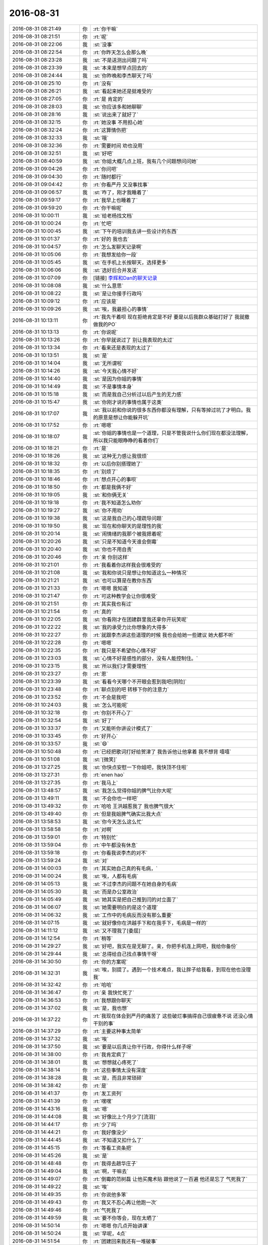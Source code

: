 2016-08-31
-------------

.. list-table::
   :widths: 25, 1, 60

   * - 2016-08-31 08:21:49
     - 你
     - :rt:`你干嘛`
   * - 2016-08-31 08:21:51
     - 你
     - :rt:`呢`
   * - 2016-08-31 08:22:06
     - 我
     - :st:`没事`
   * - 2016-08-31 08:22:54
     - 你
     - :rt:`你昨天怎么会那么晚`
   * - 2016-08-31 08:23:28
     - 我
     - :st:`不是送测出问题了吗`
   * - 2016-08-31 08:23:39
     - 我
     - :st:`本来是想早点回去的`
   * - 2016-08-31 08:24:44
     - 我
     - :st:`你昨晚和李杰聊天了吗`
   * - 2016-08-31 08:25:10
     - 你
     - :rt:`没有`
   * - 2016-08-31 08:26:21
     - 我
     - :st:`看起来她还是挺难受的`
   * - 2016-08-31 08:27:05
     - 你
     - :rt:`是 肯定的`
   * - 2016-08-31 08:28:03
     - 我
     - :st:`你应该多和她聊聊`
   * - 2016-08-31 08:28:16
     - 我
     - :st:`说出来了就好了`
   * - 2016-08-31 08:32:15
     - 你
     - :rt:`她没事  不用担心她`
   * - 2016-08-31 08:32:24
     - 你
     - :rt:`这算情伤把`
   * - 2016-08-31 08:32:33
     - 我
     - :st:`哦`
   * - 2016-08-31 08:32:36
     - 你
     - :rt:`需要时间 劝也没用`
   * - 2016-08-31 08:32:51
     - 我
     - :st:`好吧`
   * - 2016-08-31 08:40:59
     - 我
     - :st:`你姐大概几点上班，我有几个问题想问问她`
   * - 2016-08-31 09:04:26
     - 你
     - :rt:`你问吧`
   * - 2016-08-31 09:04:30
     - 你
     - :rt:`随时都行`
   * - 2016-08-31 09:04:42
     - 你
     - :rt:`你看严丹 又没事找事`
   * - 2016-08-31 09:06:57
     - 我
     - :st:`咋了，刚才我睡着了`
   * - 2016-08-31 09:59:17
     - 你
     - :rt:`我早上也睡着了`
   * - 2016-08-31 09:59:20
     - 你
     - :rt:`你干嘛呢`
   * - 2016-08-31 10:00:11
     - 我
     - :st:`给老杨找文档`
   * - 2016-08-31 10:00:24
     - 你
     - :rt:`忙吧`
   * - 2016-08-31 10:00:45
     - 我
     - :st:`下午的培训我去讲一些设计的东西`
   * - 2016-08-31 10:01:37
     - 你
     - :rt:`好的  我也去`
   * - 2016-08-31 10:04:57
     - 你
     - :rt:`怎么发聊天记录啊`
   * - 2016-08-31 10:05:06
     - 你
     - :rt:`我想发给你一段`
   * - 2016-08-31 10:05:45
     - 我
     - :st:`在手机上长按聊天，选择更多`
   * - 2016-08-31 10:06:06
     - 我
     - :st:`选好后合并发送`
   * - 2016-08-31 10:07:09
     - 你
     - [链接] `李辉和Dan的聊天记录 <https://support.weixin.qq.com/cgi-bin/mmsupport-bin/readtemplate?t=page/favorite_record__w_unsupport>`_
   * - 2016-08-31 10:08:08
     - 我
     - :st:`什么意思`
   * - 2016-08-31 10:08:22
     - 我
     - :st:`是让你接手行政吗`
   * - 2016-08-31 10:09:12
     - 你
     - :rt:`应该是`
   * - 2016-08-31 10:09:26
     - 我
     - :st:`唉，我最担心的事情`
   * - 2016-08-31 10:13:11
     - 你
     - :rt:`我先干着呗 现在拒绝肯定是不好 要是以后我群众基础打好了 我就撤 做我的PO`
   * - 2016-08-31 10:13:13
     - 你
     - :rt:`你说呢`
   * - 2016-08-31 10:13:26
     - 你
     - :rt:`你早就说过了 别让我表现的太过`
   * - 2016-08-31 10:13:34
     - 你
     - :rt:`看来还是表现的太过了`
   * - 2016-08-31 10:13:51
     - 我
     - :st:`是`
   * - 2016-08-31 10:14:04
     - 我
     - :st:`无所谓啦`
   * - 2016-08-31 10:14:26
     - 我
     - :st:`今天我心情不好`
   * - 2016-08-31 10:14:40
     - 我
     - :st:`是因为你姐的事情`
   * - 2016-08-31 10:14:49
     - 我
     - :st:`不是事情本身`
   * - 2016-08-31 10:15:18
     - 我
     - :st:`而是我自己分析过以后产生的无力感`
   * - 2016-08-31 10:15:47
     - 我
     - :st:`你刚才说的事情也属于这类`
   * - 2016-08-31 10:17:07
     - 我
     - :st:`我以前和你说的很多东西你都没有理解，只有等掉过坑了才明白。我的原意是想让你能躲开坑`
   * - 2016-08-31 10:17:52
     - 你
     - :rt:`嗯嗯`
   * - 2016-08-31 10:18:07
     - 我
     - :st:`你姐的事情也是一个道理，只是不管我说什么你们现在都没法理解，所以我只能眼睁睁的看着你们`
   * - 2016-08-31 10:18:21
     - 你
     - :rt:`是`
   * - 2016-08-31 10:18:26
     - 我
     - :st:`这种无力感让我很烦`
   * - 2016-08-31 10:18:32
     - 你
     - :rt:`以后你别搭理她了`
   * - 2016-08-31 10:18:35
     - 你
     - :rt:`别烦了`
   * - 2016-08-31 10:18:46
     - 你
     - :rt:`想点开心的事呗`
   * - 2016-08-31 10:18:50
     - 你
     - :rt:`都是我俩不好`
   * - 2016-08-31 10:19:05
     - 我
     - :st:`和你俩无关`
   * - 2016-08-31 10:19:18
     - 你
     - :rt:`我不知道怎么劝你`
   * - 2016-08-31 10:19:27
     - 我
     - :st:`你不用劝`
   * - 2016-08-31 10:19:38
     - 我
     - :st:`这是我自己的心理疏导问题`
   * - 2016-08-31 10:19:50
     - 我
     - :st:`现在和你聊天的是理性的我`
   * - 2016-08-31 10:20:14
     - 我
     - :st:`闹情绪的我那个被我摁着呢`
   * - 2016-08-31 10:20:26
     - 我
     - :st:`只是不知道今天谁会倒霉`
   * - 2016-08-31 10:20:40
     - 我
     - :st:`你也不用自责`
   * - 2016-08-31 10:20:46
     - 你
     - :rt:`亲 你别这样`
   * - 2016-08-31 10:21:01
     - 你
     - :rt:`我看着你这样我会很难受的`
   * - 2016-08-31 10:21:08
     - 我
     - :st:`我和你说只是想让你知道这么一种情况`
   * - 2016-08-31 10:21:21
     - 我
     - :st:`也可以算是在教你东西`
   * - 2016-08-31 10:21:33
     - 你
     - :rt:`嗯嗯 我知道`
   * - 2016-08-31 10:21:47
     - 你
     - :rt:`可这种教学会让你很难受`
   * - 2016-08-31 10:21:51
     - 你
     - :rt:`其实我也有过`
   * - 2016-08-31 10:21:54
     - 你
     - :rt:`真的`
   * - 2016-08-31 10:22:05
     - 我
     - :st:`你看刚才在团建群里我还拿你开玩笑呢`
   * - 2016-08-31 10:22:22
     - 我
     - :st:`我的承受力比你想象的大得多`
   * - 2016-08-31 10:22:27
     - 你
     - :rt:`就跟李杰讲这些道理的时候 我也会给她一些建议 她大都不听`
   * - 2016-08-31 10:22:28
     - 你
     - :rt:`嗯嗯`
   * - 2016-08-31 10:22:35
     - 你
     - :rt:`我只是不希望你心情不好`
   * - 2016-08-31 10:23:03
     - 我
     - :st:`心情不好是感性的部分，没有人能控制住。`
   * - 2016-08-31 10:23:15
     - 我
     - :st:`所以我们才需要理性`
   * - 2016-08-31 10:23:27
     - 你
     - :rt:`恩`
   * - 2016-08-31 10:23:39
     - 我
     - :st:`看看今天哪个不开眼会惹到我吧[阴险]`
   * - 2016-08-31 10:23:48
     - 你
     - :rt:`聊点别的吧 转移下你的注意力`
   * - 2016-08-31 10:23:52
     - 你
     - :rt:`不会是我吧`
   * - 2016-08-31 10:24:03
     - 我
     - :st:`怎么可能呢`
   * - 2016-08-31 10:32:18
     - 你
     - :rt:`你别不开心了`
   * - 2016-08-31 10:32:54
     - 我
     - :st:`好了`
   * - 2016-08-31 10:33:37
     - 你
     - :rt:`又能听你讲设计模式了`
   * - 2016-08-31 10:33:45
     - 你
     - :rt:`好开心`
   * - 2016-08-31 10:33:57
     - 我
     - :st:`😄`
   * - 2016-08-31 10:50:48
     - 你
     - :rt:`已经把歌词打好给贺津了 我告诉他让他拿着 我不想背 嘻嘻`
   * - 2016-08-31 10:51:08
     - 我
     - :st:`[微笑]`
   * - 2016-08-31 13:27:25
     - 我
     - :st:`你快点安慰一下你姐吧，我快顶不住啦`
   * - 2016-08-31 13:27:31
     - 你
     - :rt:`enen  hao`
   * - 2016-08-31 13:27:35
     - 你
     - :rt:`我马上`
   * - 2016-08-31 13:48:57
     - 我
     - :st:`我怎么觉得你姐的脾气比你大呢`
   * - 2016-08-31 13:49:11
     - 我
     - :st:`不会你也一样吧`
   * - 2016-08-31 13:49:32
     - 你
     - :rt:`哈哈  王洪越惹我了 我也脾气很大`
   * - 2016-08-31 13:49:40
     - 你
     - :rt:`但是我姐脾气确实比我大点`
   * - 2016-08-31 13:58:53
     - 我
     - :st:`你今天怎么这么忙`
   * - 2016-08-31 13:58:58
     - 你
     - :rt:`对啊`
   * - 2016-08-31 13:59:01
     - 你
     - :rt:`特别忙`
   * - 2016-08-31 13:59:04
     - 你
     - :rt:`中午都没有休息`
   * - 2016-08-31 13:59:18
     - 你
     - :rt:`你看我说李杰的对不`
   * - 2016-08-31 13:59:24
     - 我
     - :st:`对`
   * - 2016-08-31 14:00:03
     - 你
     - :rt:`其实她自己真的有毛病，`
   * - 2016-08-31 14:00:24
     - 我
     - :st:`唉，人都有毛病`
   * - 2016-08-31 14:05:13
     - 我
     - :st:`不过李杰的问题不在她自身的毛病`
   * - 2016-08-31 14:05:30
     - 我
     - :st:`而是办公室政治`
   * - 2016-08-31 14:05:49
     - 我
     - :st:`她其实是把自己推到闫的对立面了`
   * - 2016-08-31 14:06:07
     - 我
     - :st:`她需要明白的是这个道理`
   * - 2016-08-31 14:06:32
     - 我
     - :st:`工作中的毛病反而没有那么重要`
   * - 2016-08-31 14:07:15
     - 我
     - :st:`就好像你在洪越手下和在我手下，毛病是一样的`
   * - 2016-08-31 14:11:12
     - 我
     - :st:`又不理我了[委屈]`
   * - 2016-08-31 14:12:54
     - 你
     - :rt:`稍等`
   * - 2016-08-31 14:29:27
     - 我
     - :st:`好吧，我实在是无聊了。亲，你把手机连上网吧，我给你备份`
   * - 2016-08-31 14:29:44
     - 我
     - :st:`总得给自己找点事情干呀`
   * - 2016-08-31 14:30:50
     - 你
     - :rt:`你的方案呢`
   * - 2016-08-31 14:32:31
     - 我
     - :st:`唉，别提了。遇到一个技术难点，我让胖子给我看，到现在他也没理我`
   * - 2016-08-31 14:32:42
     - 你
     - :rt:`哈哈`
   * - 2016-08-31 14:36:47
     - 你
     - :rt:`亲 我快忙死了`
   * - 2016-08-31 14:36:53
     - 你
     - :rt:`我想跟你聊天`
   * - 2016-08-31 14:37:02
     - 我
     - :st:`是，我也想`
   * - 2016-08-31 14:37:22
     - 你
     - :rt:`我现在体会到严丹的痛苦了 这些破烂事搞得自己很疲惫不说 还没心情干别的事`
   * - 2016-08-31 14:37:29
     - 你
     - :rt:`主要这种事太简单`
   * - 2016-08-31 14:37:32
     - 我
     - :st:`唉`
   * - 2016-08-31 14:37:50
     - 我
     - :st:`要是以后真让你干行政，你得什么样子呀`
   * - 2016-08-31 14:38:00
     - 你
     - :rt:`我肯定疯了`
   * - 2016-08-31 14:38:01
     - 我
     - :st:`想想就心疼死了`
   * - 2016-08-31 14:38:14
     - 你
     - :rt:`这些事情太没有深度`
   * - 2016-08-31 14:38:28
     - 我
     - :st:`是，而且非常琐碎`
   * - 2016-08-31 14:38:42
     - 你
     - :rt:`是`
   * - 2016-08-31 14:41:37
     - 你
     - :rt:`发工资列`
   * - 2016-08-31 14:41:39
     - 你
     - :rt:`嘿嘿`
   * - 2016-08-31 14:43:16
     - 我
     - :st:`嗯`
   * - 2016-08-31 14:44:08
     - 我
     - :st:`好像比上个月少了[流泪]`
   * - 2016-08-31 14:44:17
     - 你
     - :rt:`少了吗`
   * - 2016-08-31 14:44:21
     - 你
     - :rt:`我好像没少`
   * - 2016-08-31 14:44:45
     - 我
     - :st:`不知道又扣什么了`
   * - 2016-08-31 14:45:15
     - 你
     - :rt:`等看工资条把`
   * - 2016-08-31 14:45:26
     - 我
     - :st:`是`
   * - 2016-08-31 14:48:48
     - 你
     - :rt:`我得去趟华庄子`
   * - 2016-08-31 14:49:04
     - 我
     - :st:`啊，干嘛去`
   * - 2016-08-31 14:49:07
     - 你
     - :rt:`倒霉的范树磊 让他买魔术贴 跟他说了一百遍 他还是忘了 气死我了`
   * - 2016-08-31 14:49:22
     - 我
     - :st:`唉`
   * - 2016-08-31 14:49:35
     - 你
     - :rt:`你说他多笨`
   * - 2016-08-31 14:49:43
     - 你
     - :rt:`我又不忍心再让他跑一次`
   * - 2016-08-31 14:49:46
     - 你
     - :rt:`气死我了`
   * - 2016-08-31 14:49:59
     - 我
     - :st:`要不你等会，现在太晒了`
   * - 2016-08-31 14:50:14
     - 你
     - :rt:`嗯嗯 你几点开始讲课`
   * - 2016-08-31 14:50:24
     - 我
     - :st:`早呢，4点`
   * - 2016-08-31 14:51:54
     - 你
     - :rt:`团建回来我还有一堆破事`
   * - 2016-08-31 14:51:57
     - 你
     - :rt:`都是算账的`
   * - 2016-08-31 14:52:06
     - 我
     - :st:`是`
   * - 2016-08-31 14:57:56
     - 你
     - :rt:`你有读卡器吗`
   * - 2016-08-31 14:58:11
     - 我
     - :st:`好像有`
   * - 2016-08-31 14:58:37
     - 你
     - :rt:`帮我找找呗`
   * - 2016-08-31 14:58:43
     - 你
     - :rt:`没有的话 我再找别人问问`
   * - 2016-08-31 14:58:51
     - 我
     - :st:`好的`
   * - 2016-08-31 14:59:24
     - 我
     - :st:`找到了`
   * - 2016-08-31 14:59:56
     - 你
     - :rt:`真的`
   * - 2016-08-31 14:59:58
     - 你
     - :rt:`这么快`
   * - 2016-08-31 15:00:00
     - 你
     - :rt:`哈哈`
   * - 2016-08-31 15:00:07
     - 我
     - :st:`就在包里`
   * - 2016-08-31 15:12:59
     - 我
     - :st:`去抽颗烟，然后回来准备讲课`
   * - 2016-08-31 15:20:40
     - 你
     - :rt:`你陪我去华庄子把`
   * - 2016-08-31 15:20:48
     - 你
     - :rt:`我不想去 不想去 不想去`
   * - 2016-08-31 15:21:03
     - 我
     - :st:`好的，我陪你去吧`
   * - 2016-08-31 15:21:10
     - 你
     - :rt:`真的啊`
   * - 2016-08-31 15:21:13
     - 我
     - :st:`对呀`
   * - 2016-08-31 15:21:15
     - 你
     - :rt:`那现在走吧`
   * - 2016-08-31 15:21:17
     - 我
     - :st:`好`
   * - 2016-08-31 15:51:29
     - 你
     - :rt:`多谢你陪我`
   * - 2016-08-31 15:51:49
     - 我
     - :st:`不用那么客气`
   * - 2016-08-31 15:52:11
     - 我
     - :st:`其实是我想和你单独呆着`
   * - 2016-08-31 15:52:21
     - 我
     - :st:`好久没有一起了`
   * - 2016-08-31 15:52:25
     - 你
     - :rt:`我是真的感谢你`
   * - 2016-08-31 15:52:32
     - 我
     - :st:`我知道`
   * - 2016-08-31 15:52:33
     - 你
     - :rt:`是 很久没有面谈了`
   * - 2016-08-31 16:08:07
     - 我
     - :st:`你不来吗？没座啦`
   * - 2016-08-31 18:16:50
     - 你
     - :rt:`我都被你惊呆了`
   * - 2016-08-31 18:17:19
     - 我
     - :st:`啊`
   * - 2016-08-31 18:17:25
     - 我
     - :st:`不会吧`
   * - 2016-08-31 18:17:30
     - 你
     - :rt:`是不是很累`
   * - 2016-08-31 18:17:36
     - 我
     - :st:`就是随便说说`
   * - 2016-08-31 18:17:41
     - 我
     - :st:`是累了`
   * - 2016-08-31 18:17:50
     - 你
     - :rt:`我可能一辈子都学不到你这个程度了`
   * - 2016-08-31 18:18:00
     - 你
     - :rt:`我指的不是设计`
   * - 2016-08-31 18:18:07
     - 我
     - :st:`不可能`
   * - 2016-08-31 18:18:16
     - 我
     - :st:`你一定能做到`
   * - 2016-08-31 18:18:31
     - 你
     - :rt:`不能`
   * - 2016-08-31 18:18:46
     - 我
     - :st:`我说能就能`
   * - 2016-08-31 18:18:59
     - 我
     - :st:`你有我呢`
   * - 2016-08-31 18:22:39
     - 你
     - :rt:`刚才我问起强蛋糕的事`
   * - 2016-08-31 18:22:51
     - 你
     - :rt:`我说大家都听呆了`
   * - 2016-08-31 18:22:58
     - 你
     - :rt:`反正我是听呆了`
   * - 2016-08-31 18:23:10
     - 你
     - :rt:`后来杨总问讲的啥 谁讲的`
   * - 2016-08-31 18:23:14
     - 你
     - :rt:`我说你讲的`
   * - 2016-08-31 18:23:25
     - 你
     - :rt:`就随便应对了两句`
   * - 2016-08-31 18:23:31
     - 我
     - :st:`好的`
   * - 2016-08-31 18:23:39
     - 你
     - :rt:`不会给你引来麻烦把`
   * - 2016-08-31 18:23:43
     - 我
     - :st:`没事`
   * - 2016-08-31 18:23:54
     - 你
     - :rt:`我说我不知道别人 反正我是听呆了`
   * - 2016-08-31 18:24:04
     - 你
     - :rt:`大家都直勾勾的 盯着你`
   * - 2016-08-31 18:24:05
     - 我
     - [链接] `王雪松和田志敏的聊天记录 <https://support.weixin.qq.com/cgi-bin/mmsupport-bin/readtemplate?t=page/favorite_record__w_unsupport>`_
   * - 2016-08-31 18:24:21
     - 我
     - :st:`😄`
   * - 2016-08-31 18:24:48
     - 你
     - :rt:`他为什么要这个 你觉得`
   * - 2016-08-31 18:25:07
     - 我
     - :st:`因为他不知道`
   * - 2016-08-31 18:25:21
     - 你
     - :rt:`因为他不知道你们干啥去了`
   * - 2016-08-31 18:25:23
     - 你
     - :rt:`是不是`
   * - 2016-08-31 18:25:27
     - 我
     - :st:`就是觉得失控了`
   * - 2016-08-31 18:25:30
     - 我
     - :st:`是`
   * - 2016-08-31 18:25:31
     - 你
     - :rt:`对`
   * - 2016-08-31 18:25:37
     - 我
     - :st:`我也会有`
   * - 2016-08-31 18:25:38
     - 你
     - :rt:`我刚才想的就是这个词`
   * - 2016-08-31 18:25:45
     - 你
     - :rt:`领导下午应该也在`
   * - 2016-08-31 18:25:50
     - 我
     - :st:`现在现场问题就是这个情况`
   * - 2016-08-31 18:25:59
     - 我
     - :st:`我快失控了`
   * - 2016-08-31 18:26:08
     - 你
     - :rt:`怎么了`
   * - 2016-08-31 18:26:10
     - 你
     - :rt:`怎么了`
   * - 2016-08-31 18:26:28
     - 我
     - :st:`我对现场问题快失控了`
   * - 2016-08-31 18:26:34
     - 我
     - :st:`我没事[呲牙]`
   * - 2016-08-31 18:26:36
     - 你
     - :rt:`为什么`
   * - 2016-08-31 18:26:47
     - 你
     - :rt:`现场问题不一直是这样么`
   * - 2016-08-31 18:26:49
     - 我
     - :st:`田直接找旭明`
   * - 2016-08-31 18:26:55
     - 你
     - :rt:`哦 哦  明白了`
   * - 2016-08-31 18:26:58
     - 我
     - :st:`甚至直接找老毛`
   * - 2016-08-31 18:27:05
     - 你
     - :rt:`今天就找了`
   * - 2016-08-31 18:27:11
     - 我
     - :st:`是`
   * - 2016-08-31 18:27:19
     - 我
     - :st:`所以我什么都不知道`
   * - 2016-08-31 18:27:31
     - 你
     - :rt:`他就是想什么都攥在自己手里 该管的事什么都不管 不该管的 啥都管`
   * - 2016-08-31 18:27:45
     - 我
     - :st:`嗯`
   * - 2016-08-31 18:28:03
     - 你
     - :rt:`不过研发两个组一走 他也就剩光杆司令了`
   * - 2016-08-31 18:28:14
     - 你
     - :rt:`你说我刚才在领导面前那么说 合适吗`
   * - 2016-08-31 18:28:18
     - 我
     - :st:`没事`
   * - 2016-08-31 18:28:22
     - 你
     - :rt:`我真怕会给你带来麻烦`
   * - 2016-08-31 18:28:30
     - 我
     - :st:`你怎么说都没事`
   * - 2016-08-31 18:28:33
     - 你
     - :rt:`不过我说的时候看似很无意`
   * - 2016-08-31 18:28:56
     - 你
     - :rt:`领导关注你们了 也一直说我 要先有准备`
   * - 2016-08-31 18:29:07
     - 我
     - :st:`说什么了`
   * - 2016-08-31 18:29:22
     - 你
     - :rt:`说我得看书  让我看设计模式`
   * - 2016-08-31 18:29:26
     - 你
     - :rt:`别的没啥`
   * - 2016-08-31 18:29:34
     - 你
     - :rt:`光听不行`
   * - 2016-08-31 18:29:40
     - 我
     - :st:`那没事`
   * - 2016-08-31 18:30:01
     - 你
     - :rt:`我还没跟你说完 我的感受呢`
   * - 2016-08-31 18:30:47
     - 你
     - :rt:`你说的那个复合和策略的 我想到了一个实例`
   * - 2016-08-31 18:54:18
     - 我
     - :st:`说说`
   * - 2016-08-31 18:54:41
     - 你
     - :rt:`我跟你说过了`
   * - 2016-08-31 18:54:47
     - 你
     - :rt:`我说说我今天的感受`
   * - 2016-08-31 18:55:22
     - 你
     - :rt:`我觉得你又变了套路了，`
   * - 2016-08-31 18:55:33
     - 我
     - :st:`啊`
   * - 2016-08-31 18:55:49
     - 你
     - :rt:`褒义词`
   * - 2016-08-31 18:56:06
     - 你
     - :rt:`我本来觉得了解你了 现在看来又不了解了`
   * - 2016-08-31 18:56:20
     - 我
     - :st:`哈哈`
   * - 2016-08-31 18:57:26
     - 你
     - :rt:`你注意我崇拜的小眼神了吗`
   * - 2016-08-31 18:57:48
     - 我
     - :st:`当然啦`
   * - 2016-08-31 18:58:00
     - 我
     - :st:`所以我都不敢看你`
   * - 2016-08-31 18:58:14
     - 我
     - :st:`你看你脑子就空白了`
   * - 2016-08-31 18:58:29
     - 我
     - :st:`一看你脑子就空白了`
   * - 2016-08-31 18:58:33
     - 你
     - :rt:`为啥啊`
   * - 2016-08-31 18:58:43
     - 你
     - :rt:`那我的眼神岂不是都白搭了`
   * - 2016-08-31 18:58:48
     - 我
     - :st:`错了`
   * - 2016-08-31 18:58:58
     - 我
     - :st:`你的眼神太勾魂了`
   * - 2016-08-31 18:59:09
     - 你
     - :rt:`开玩笑呢`
   * - 2016-08-31 18:59:14
     - 我
     - :st:`因为我要把自己的理性放在讲课上`
   * - 2016-08-31 18:59:25
     - 你
     - :rt:`我那是纯理性的眼神`
   * - 2016-08-31 18:59:26
     - 我
     - :st:`所以感性的部分就不受控制了`
   * - 2016-08-31 18:59:32
     - 我
     - :st:`我知道`
   * - 2016-08-31 18:59:33
     - 你
     - :rt:`哇哇  都是理性的`
   * - 2016-08-31 18:59:44
     - 我
     - :st:`我是说我的感性`
   * - 2016-08-31 18:59:59
     - 我
     - :st:`我有一个习惯`
   * - 2016-08-31 19:00:11
     - 你
     - :rt:`什么`
   * - 2016-08-31 19:00:18
     - 我
     - :st:`当我开始理性思考的时候，我就会乱看`
   * - 2016-08-31 19:00:27
     - 我
     - :st:`其实那时候是什么都看不见的`
   * - 2016-08-31 19:00:37
     - 你
     - :rt:`哦`
   * - 2016-08-31 19:00:42
     - 我
     - :st:`我的思维已经完全内视了`
   * - 2016-08-31 19:00:49
     - 你
     - :rt:`是吧`
   * - 2016-08-31 19:00:53
     - 你
     - :rt:`就像刚才 ？`
   * - 2016-08-31 19:00:57
     - 你
     - :rt:`一直看我的脚`
   * - 2016-08-31 19:01:08
     - 我
     - :st:`是吗，嘿嘿`
   * - 2016-08-31 19:01:22
     - 你
     - :rt:`什么叫是    吗     ？`
   * - 2016-08-31 19:01:28
     - 你
     - :rt:`你别打短我`
   * - 2016-08-31 19:01:32
     - 你
     - :rt:`我还没说完呢`
   * - 2016-08-31 19:01:39
     - 我
     - :st:`我不知道我看你的脚`
   * - 2016-08-31 19:01:42
     - 我
     - :st:`说吧`
   * - 2016-08-31 19:02:08
     - 你
     - :rt:`我觉得吧  你对设计的这块理解简直太透彻了 抛开你知识面的广度 深度上简直快崇拜死我了`
   * - 2016-08-31 19:02:30
     - 我
     - :st:`好吧，小小的骄傲一把`
   * - 2016-08-31 19:02:34
     - 你
     - :rt:`你说的那些语言啊 scala erlang啥的 其实我没怎么听`
   * - 2016-08-31 19:02:54
     - 你
     - :rt:`你就该骄傲啊`
   * - 2016-08-31 19:03:16
     - 你
     - :rt:`你知道我在想，你都这么牛了 为什么会觉得我还不错呢`
   * - 2016-08-31 19:03:28
     - 你
     - :rt:`你应该根本看不见我才对啊`
   * - 2016-08-31 19:03:37
     - 我
     - :st:`错了`
   * - 2016-08-31 19:03:45
     - 你
     - :rt:`你先别打断我`
   * - 2016-08-31 19:03:51
     - 你
     - :rt:`我有点偏题了`
   * - 2016-08-31 19:03:59
     - 我
     - :st:`继续说吧`
   * - 2016-08-31 19:04:10
     - 你
     - :rt:`说你对设计理解的深度`
   * - 2016-08-31 19:04:41
     - 你
     - :rt:`你讲的时候 我都能感觉到你当时学习的时候  不断问为什么 为什么的过程`
   * - 2016-08-31 19:05:00
     - 我
     - :st:`嗯`
   * - 2016-08-31 19:05:04
     - 你
     - :rt:`就是不断的找区别 找本质`
   * - 2016-08-31 19:05:19
     - 你
     - :rt:`然后用比较浅显的道理讲出来`
   * - 2016-08-31 19:05:50
     - 你
     - :rt:`听得时候 我感觉自己都在刨坑`
   * - 2016-08-31 19:06:01
     - 你
     - :rt:`被你带着 一层一层的 刨`
   * - 2016-08-31 19:06:02
     - 你
     - :rt:`哈哈`
   * - 2016-08-31 19:06:11
     - 我
     - :st:`哈哈`
   * - 2016-08-31 19:06:26
     - 你
     - :rt:`而且 我觉得你的脾气真的是超级好`
   * - 2016-08-31 19:06:29
     - 你
     - :rt:`我都做不到`
   * - 2016-08-31 19:06:33
     - 你
     - :rt:`真的 不骗你`
   * - 2016-08-31 19:06:44
     - 我
     - :st:`不会吧`
   * - 2016-08-31 19:06:57
     - 你
     - :rt:`在你知道这么多事的情况下 还能如此谦虚 如此包容`
   * - 2016-08-31 19:06:58
     - 你
     - :rt:`唉`
   * - 2016-08-31 19:07:09
     - 我
     - :st:`哦`
   * - 2016-08-31 19:07:17
     - 你
     - :rt:`你看领导 就有点自大`
   * - 2016-08-31 19:07:38
     - 你
     - :rt:`这也是我为啥不喜欢他的地方之一`
   * - 2016-08-31 19:07:44
     - 我
     - :st:`哦`
   * - 2016-08-31 19:08:12
     - 你
     - :rt:`每次他见到我就是说教`
   * - 2016-08-31 19:08:18
     - 你
     - :rt:`根本不理会我的感受`
   * - 2016-08-31 19:08:22
     - 你
     - :rt:`不聊他`
   * - 2016-08-31 19:08:25
     - 你
     - :rt:`接着说你啊`
   * - 2016-08-31 19:08:33
     - 我
     - :st:`好`
   * - 2016-08-31 19:08:54
     - 你
     - :rt:`我想你看着 下边这群人的时候 应该很着急吧`
   * - 2016-08-31 19:08:59
     - 你
     - :rt:`一群猪`
   * - 2016-08-31 19:09:03
     - 你
     - :rt:`包括我`
   * - 2016-08-31 19:09:15
     - 你
     - :rt:`我连猪都算不太上`
   * - 2016-08-31 19:09:17
     - 我
     - :st:`你不一样`
   * - 2016-08-31 19:09:32
     - 我
     - :st:`你是他们中间我最欣赏的`
   * - 2016-08-31 19:09:46
     - 我
     - :st:`也是最有希望继承我衣钵的`
   * - 2016-08-31 19:09:55
     - 你
     - :rt:`我觉得我不能了`
   * - 2016-08-31 19:10:04
     - 你
     - :rt:`虽然那是我的目标`
   * - 2016-08-31 19:10:18
     - 你
     - :rt:`但是我觉得你真的是太高太高太高了`
   * - 2016-08-31 19:10:37
     - 我
     - :st:`以后你会明白我说的`
   * - 2016-08-31 19:10:44
     - 你
     - :rt:`接着说`
   * - 2016-08-31 19:11:25
     - 你
     - :rt:`上次你讲scrum的时候，第一遍，感觉没内容，第二遍，有点感觉了，第三遍，原来竟是这个样子`
   * - 2016-08-31 19:12:03
     - 你
     - :rt:`等到自己淌了几个坑以后 发现 这个东西TMD怎么能不能言传到这个地步`
   * - 2016-08-31 19:12:17
     - 你
     - :rt:`可是我听你讲设计模式的时候`
   * - 2016-08-31 19:12:28
     - 你
     - :rt:`就很深`
   * - 2016-08-31 19:12:32
     - 你
     - :rt:`真的 这是我的感触`
   * - 2016-08-31 19:12:46
     - 我
     - :st:`嗯`
   * - 2016-08-31 19:12:49
     - 你
     - :rt:`就是我的脑子在刨坑`
   * - 2016-08-31 19:13:21
     - 你
     - :rt:`所以 我那时候说 scrum你的套路（这次不太好，想不出合适的），是那样的`
   * - 2016-08-31 19:13:33
     - 你
     - :rt:`跟你教我写软需差不多`
   * - 2016-08-31 19:14:03
     - 你
     - :rt:`现在讲设计模式 你的套路又完全变了`
   * - 2016-08-31 19:14:21
     - 你
     - :rt:`你真的是个超级超级神秘的人`
   * - 2016-08-31 19:14:36
     - 你
     - :rt:`幸好你不是我的敌人`
   * - 2016-08-31 19:14:37
     - 我
     - :st:`哦`
   * - 2016-08-31 19:14:38
     - 你
     - :rt:`哈哈`
   * - 2016-08-31 19:14:49
     - 你
     - :rt:`最后这句逗你玩呢`
   * - 2016-08-31 19:14:51
     - 你
     - :rt:`嘻嘻`
   * - 2016-08-31 19:14:55
     - 我
     - :st:`我知道`
   * - 2016-08-31 19:15:06
     - 你
     - :rt:`也有一种可能`
   * - 2016-08-31 19:15:16
     - 你
     - :rt:`设计模式太博大精深了`
   * - 2016-08-31 19:15:26
     - 我
     - :st:`你知道吗，看你发过来的消息，我一直在笑`
   * - 2016-08-31 19:15:27
     - 你
     - :rt:`scrum、软需肯定没法跟他比`
   * - 2016-08-31 19:15:34
     - 你
     - :rt:`真的吗`
   * - 2016-08-31 19:15:35
     - 我
     - :st:`你真的是太可爱了`
   * - 2016-08-31 19:15:38
     - 你
     - :rt:`我没感觉出来啊`
   * - 2016-08-31 19:15:44
     - 你
     - :rt:`你停止`
   * - 2016-08-31 19:15:48
     - 你
     - :rt:`你又开始夸我了`
   * - 2016-08-31 19:15:51
     - 你
     - :rt:`我不想听`
   * - 2016-08-31 19:15:52
     - 我
     - :st:`[委屈]`
   * - 2016-08-31 19:16:08
     - 你
     - :rt:`我这么蠢  还不努力 你还夸我做甚`
   * - 2016-08-31 19:16:17
     - 你
     - :rt:`你就是对我太好了`
   * - 2016-08-31 19:16:21
     - 我
     - :st:`哈哈`
   * - 2016-08-31 19:30:23
     - 我
     - :st:`你几点回家`
   * - 2016-08-31 19:30:35
     - 你
     - :rt:`buzhidao`
   * - 2016-08-31 19:30:52
     - 我
     - :st:`我想回家了，今天累了`
   * - 2016-08-31 19:31:03
     - 你
     - :rt:`快回去把`
   * - 2016-08-31 19:31:08
     - 你
     - :rt:`今天估计累坏了`
   * - 2016-08-31 19:31:12
     - 你
     - :rt:`太累了`
   * - 2016-08-31 19:31:19
     - 你
     - :rt:`下次你坐着 让他们说`
   * - 2016-08-31 19:31:22
     - 我
     - :st:`还行吧`
   * - 2016-08-31 19:31:25
     - 我
     - :st:`哈哈`
   * - 2016-08-31 19:31:32
     - 我
     - :st:`其实我不习惯`
   * - 2016-08-31 19:31:41
     - 我
     - :st:`我喜欢走着说`
   * - 2016-08-31 19:32:34
     - 你
     - :rt:`哈哈`
   * - 2016-08-31 19:32:42
     - 你
     - :rt:`这不是怕你累嘛`
   * - 2016-08-31 19:33:26
     - 我
     - :st:`是`
   * - 2016-08-31 19:36:10
     - 我
     - :st:`我走了`
   * - 2016-08-31 19:36:21
     - 你
     - :rt:`走吧  好好休息`
   * - 2016-08-31 19:38:10
     - 我
     - :st:`嗯`
   * - 2016-08-31 19:40:29
     - 你
     - :rt:`就这么走了`
   * - 2016-08-31 19:40:31
     - 你
     - :rt:`我也走`
   * - 2016-08-31 19:44:18
     - 我
     - :st:`哈哈`